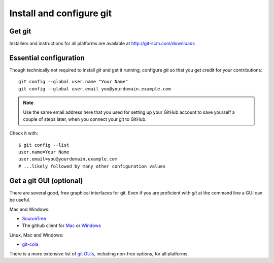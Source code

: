 .. _install-git:

==========================
 Install and configure git
==========================


Get git
-------

Installers and instructions for all platforms are available at
http://git-scm.com/downloads

.. _essential_config:

Essential configuration
-----------------------

Though technically not required to install `git` and get it running, configure `git` so that you get credit for your contributions::

    git config --global user.name "Your Name"
    git config --global user.email you@yourdomain.example.com

.. note::
    Use the same email address here that you used for setting up your GitHub 
    account to save yourself a couple of steps later, when you connect your
    git to GitHub.

Check it with::

    $ git config --list
    user.name=Your Name
    user.email=you@yourdomain.example.com
    # ...likely followed by many other configuration values

.. _git_gui_options:

Get a git GUI (optional)
------------------------

There are several good, free graphical interfaces for git.
Even if you are proficient with `git` at the command line a GUI can be useful.

Mac and Windows:

+ `SourceTree`_
+ The github client for `Mac`_ or `Windows`_

Linux, Mac and Windows:

+ `git-cola`_

There is a more extensive list of `git GUIs`_, including non-free options, for
all platforms.

.. _git GUIs: http://git-scm.com/downloads/guis
.. _SourceTree: http://www.sourcetreeapp.com/
.. _Mac: http://mac.github.com/
.. _Windows: http://windows.github.com/
.. _git-cola: http://git-cola.github.io/
